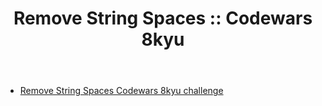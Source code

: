 #+TITLE: Remove String Spaces :: Codewars 8kyu

- [[https://www.codewars.com/kata/57eae20f5500ad98e50002c5][Remove String Spaces Codewars 8kyu challenge]]
